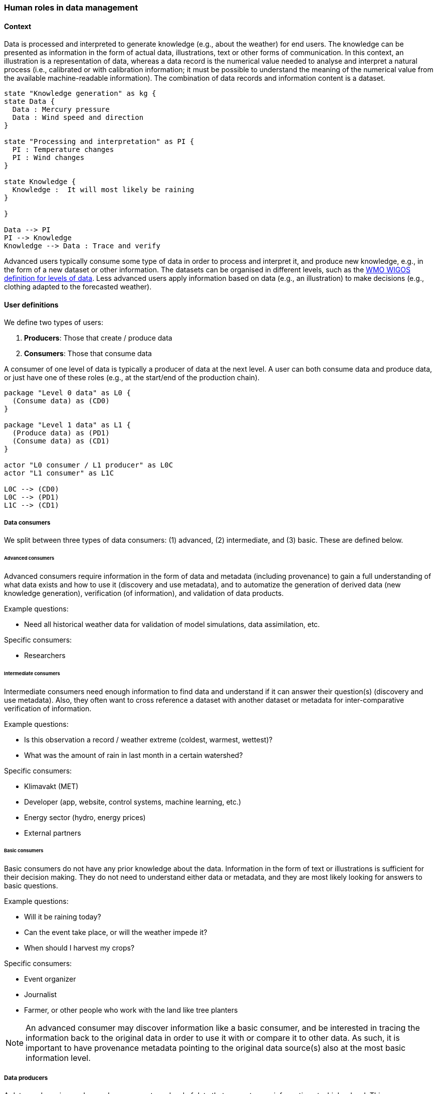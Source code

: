 [[human-roles]]
=== Human roles in data management

[[human-roles-context]]
==== Context

Data is processed and interpreted to generate knowledge (e.g., about the
weather) for end users. The knowledge can be presented as information in the
form of actual data, illustrations, text or other forms of communication. In
this context, an illustration is a representation of data, whereas a data
record is the numerical value needed to analyse and interpret a natural process
(i.e., calibrated or with calibration information; it must be possible to
understand the meaning of the numerical value from the available 
machine-readable information). The combination of data records and information
content is a dataset.

[plantuml, information-to-knowledge, png]
....
state "Knowledge generation" as kg {
state Data {
  Data : Mercury pressure
  Data : Wind speed and direction
}

state "Processing and interpretation" as PI {
  PI : Temperature changes
  PI : Wind changes
}

state Knowledge {
  Knowledge :  It will most likely be raining
}

}

Data --> PI
PI --> Knowledge
Knowledge --> Data : Trace and verify
....

Advanced users typically consume some type of data in order to process and
interpret it, and produce new knowledge, e.g., in the form of a new dataset or
other information. The datasets can be organised in different levels, such as
the link:https://codes.wmo.int/wmdr/_LevelOfData[WMO WIGOS definition
for levels of data]. Less advanced users apply information based on data (e.g.,
an illustration) to make decisions (e.g., clothing adapted to the forecasted
weather).

[[user-definitions]]
==== User definitions

We define two types of users:

1. *Producers*: Those that create / produce data
2. *Consumers*: Those that consume data

A consumer of one level of data is typically a producer of data at the next
level. A user can both consume data and produce data, or just have one of these
roles (e.g., at the start/end of the production chain).

[plantuml, user-definitions, png]
....
package "Level 0 data" as L0 {
  (Consume data) as (CD0)
}

package "Level 1 data" as L1 {
  (Produce data) as (PD1)
  (Consume data) as (CD1)
}

actor "L0 consumer / L1 producer" as L0C
actor "L1 consumer" as L1C

L0C --> (CD0)
L0C --> (PD1)
L1C --> (CD1)
....

[[data-consumer]]
===== Data consumers

We split between three types of data consumers: (1) advanced, (2) intermediate, and (3) basic. These are defined below.

[[advanced-consumers]]
====== Advanced consumers

Advanced consumers require information in the form of data and metadata (including provenance) to gain a full understanding of what data exists and how to use it (discovery and use metadata), and to automatize the generation of derived data (new knowledge generation), verification (of information), and validation of data products.

Example questions:

* Need all historical weather data for validation of model simulations, data assimilation, etc.

Specific consumers:

* Researchers

[[intermediate-consumers]]
====== Intermediate consumers

Intermediate consumers need enough information to find data and understand if it can answer their question(s) (discovery and use metadata). Also, they often want to cross reference a dataset with another dataset or metadata for inter-comparative verification of information.

Example questions:

* Is this observation a record / weather extreme (coldest, warmest, wettest)?
* What was the amount of rain in last month in a certain watershed?

Specific consumers:

* Klimavakt (MET)
* Developer (app, website, control systems, machine learning, etc.)
* Energy sector (hydro, energy prices)
* External partners


[[basic-consumers]]
====== Basic consumers

Basic consumers do not have any prior knowledge about the data. Information in
the form of text or illustrations is sufficient for their decision making. They
do not need to understand either data or metadata, and they are most likely
looking for answers to basic questions.

Example questions:

* Will it be raining today?
* Can the event take place, or will the weather impede it?
* When should I harvest my crops?

Specific consumers:

* Event organizer
* Journalist
* Farmer, or other people who work with the land like tree planters

[NOTE]
====
An advanced consumer may discover information like a basic consumer, and be
interested in tracing the information back to the original data in order to use
it with or compare it to other data. As such, it is important to have
provenance metadata pointing to the original data source(s) also at the most
basic information level.
====

[[data-producers]]
===== Data producers

A data producer is an advanced consumer at one level of data that generate new
information at a higher level. This new information could be in the form of
actual data or basic information, such as an illustration or a text summary.
It is essential that any information can be traced back to the source(s).

[[data-management-roles]]
==== Organisational Roles

Between the data producers and data consumers are the processes that manage and
deliver the datasets (cf. <<img-value-chain>>). A number of human roles may be
defined with responsibilities that, together, ensure that these processes are
carried out in accordance with the data management requirements of the
organisation. The definition and filling of these roles depend heavily on the
particular organisation, and each organisation must devise its own best
solution. 
